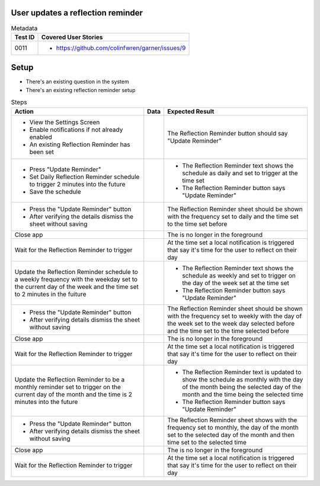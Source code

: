 ==================================
User updates a reflection reminder
==================================

.. list-table:: Metadata
    :header-rows: 1

    * - Test ID
      - Covered User Stories
    * - 0011
      - 
        * https://github.com/colinfwren/garner/issues/9

====
Setup
====

- There's an existing question in the system
- There's an existing reflection reminder setup

.. list-table:: Steps
    :header-rows: 1

    * - Action
      - Data
      - Expected Result
    * - 
        * View the Settings Screen
        * Enable notifications if not already enabled
        * An existing Reflection Reminder has been set
      - 
      - The Reflection Reminder button should say "Update Reminder"
    * -
        * Press "Update Reminder"
        * Set Daily Reflection Reminder schedule to trigger 2 minutes into the future
        * Save the schedule
      - 
      - 
        * The Reflection Reminder text shows the schedule as daily and set to trigger at the time set
        * The Reflection Reminder button says "Update Reminder"
    * - 
        * Press the "Update Reminder" button
        * After verifying the details dismiss the sheet without saving
      - 
      - The Reflection Reminder sheet should be shown with the frequency set to daily and the time set to the time set before
    * - Close app
      - 
      - The is no longer in the foreground
    * - Wait for the Reflection Reminder to trigger
      - 
      - At the time set a local notification is triggered that say it's time for the user to reflect on their day
    * - Update the Reflection Reminder schedule to a weekly frequency with the weekday set to the current day of the week and the time set to 2 minutes in the fuiture
      - 
      - 
        * The Reflection Reminder text shows the schedule as weekly and set to trigger on the day of the week set at the time set
        * The Reflection Reminder button says "Update Reminder"
    * - 
        * Press the "Update Reminder" button
        * After verifying details dismiss the sheet without saving
      - 
      - The Reflection Reminder sheet should be shown with the frequency set to weekly with the day of the week set to the week day selected before and the time set to the time selected before
    * - Close app
      - 
      - The is no longer in the foreground
    * - Wait for the Reflection Reminder to trigger
      - 
      - At the time set a local notification is triggered that say it's time for the user to reflect on their day
    * - Update the Reflection Reminder to be a monthly reminder set to trigger on the current day of the month and the time is 2 minutes into the future
      - 
      - 
        * The Reflection Reminder text is updated to show the schedule as monthly with the day of the month being the selected day of the month and the time being the selected time
        * The Reflection Reminder button says "Update Reminder"
    * - 
        * Press the "Update Reminder" button
        * After verifying details dismiss the sheet without saving
      - 
      - The Reflection Reminder sheet shows with the frequency set to monthly, the day of the month set to the selected day of the month and then time set to the selected time
    * - Close app
      - 
      - The is no longer in the foreground
    * - Wait for the Reflection Reminder to trigger
      - 
      - At the time set a local notification is triggered that say it's time for the user to reflect on their day